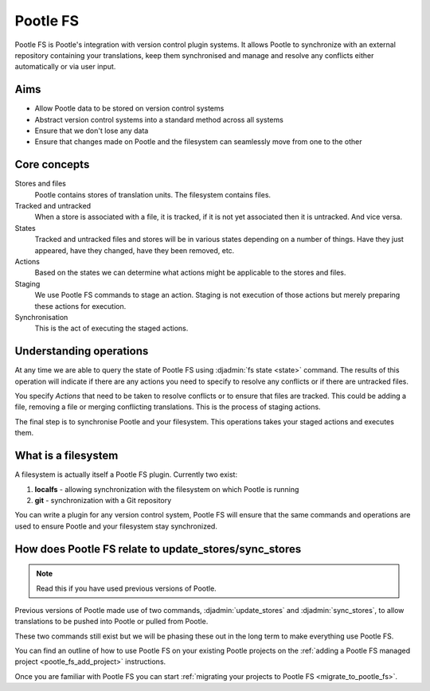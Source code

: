 .. _pootle_fs:

Pootle FS
=========

Pootle FS is Pootle's integration with version control plugin systems. It
allows Pootle to synchronize with an external repository containing your
translations, keep them synchronised and manage and resolve any conflicts
either automatically or via user input.


Aims
----

* Allow Pootle data to be stored on version control systems
* Abstract version control systems into a standard method across all systems
* Ensure that we don't lose any data
* Ensure that changes made on Pootle and the filesystem can seamlessly move
  from one to the other


Core concepts
-------------

Stores and files
  Pootle contains stores of translation units. The filesystem contains files.

Tracked and untracked
  When a store is associated with a file, it is tracked, if it is not
  yet associated then it is untracked. And vice versa.

States
  Tracked and untracked files and stores will be in various states depending on
  a number of things. Have they just appeared, have they changed, have they
  been removed, etc.

Actions
  Based on the states we can determine what actions might be applicable to
  the stores and files.

Staging
  We use Pootle FS commands to stage an action. Staging is not execution of
  those actions but merely preparing these actions for execution.

Synchronisation
  This is the act of executing the staged actions.


Understanding operations
------------------------

At any time we are able to query the state of Pootle FS using :djadmin:`fs
state <state>` command. The results of this operation will indicate if there
are any actions you need to specify to resolve any conflicts or if there are
untracked files.

You specify *Actions* that need to be taken to resolve conflicts or to ensure
that files are tracked. This could be adding a file, removing a file or merging
conflicting translations. This is the process of staging actions.

The final step is to synchronise Pootle and your filesystem. This operations
takes your staged actions and executes them.


What is a filesystem
--------------------

A filesystem is actually itself a Pootle FS plugin. Currently two exist:

1. **localfs** - allowing synchronization with the filesystem on which Pootle
   is running
2. **git** - synchronization with a Git repository


You can write a plugin for any version control system, Pootle FS will ensure
that the same commands and operations are used to ensure Pootle and your
filesystem stay synchronized.


How does Pootle FS relate to update_stores/sync_stores
------------------------------------------------------

.. note:: Read this if you have used previous versions of Pootle.


Previous versions of Pootle made use of two commands, :djadmin:`update_stores`
and :djadmin:`sync_stores`, to allow translations to be pushed into Pootle or
pulled from Pootle.

These two commands still exist but we will be phasing these out in the long
term to make everything use Pootle FS.

You can find an outline of how to use Pootle FS on your existing Pootle
projects on the :ref:`adding a Pootle FS managed project
<pootle_fs_add_project>` instructions.

Once you are familiar with Pootle FS you can start :ref:`migrating your
projects to Pootle FS <migrate_to_pootle_fs>`.

